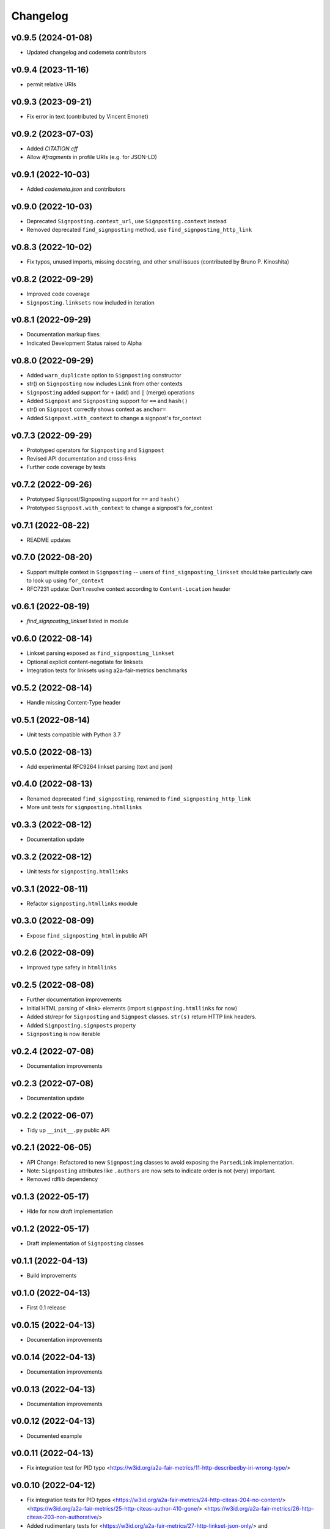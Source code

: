 
Changelog
=========

v0.9.5 (2024-01-08)
------------------------------------------------------------

* Updated changelog and codemeta contributors

v0.9.4 (2023-11-16)
------------------------------------------------------------
* permit relative URIs

v0.9.3 (2023-09-21)
------------------------------------------------------------
* Fix error in text (contributed by Vincent Emonet)

v0.9.2 (2023-07-03)
------------------------------------------------------------

* Added `CITATION.cff`
* Allow `#fragments` in profile URIs (e.g. for JSON-LD)

v0.9.1 (2022-10-03)
------------------------------------------------------------
* Added `codemeta.json` and contributors

v0.9.0 (2022-10-03)
------------------------------------------------------------

* Deprecated ``Signposting.context_url``, use ``Signposting.context`` instead
* Removed deprecated ``find_signposting`` method, use ``find_signposting_http_link``

v0.8.3 (2022-10-02)
------------------------------------------------------------
* Fix typos, unused imports, missing docstring, and other small issues (contributed by Bruno P. Kinoshita)

v0.8.2 (2022-09-29)
------------------------------------------------------------

* Improved code coverage
* ``Signposting.linksets`` now included in iteration

v0.8.1 (2022-09-29)
------------------------------------------------------------
* Documentation markup fixes. 
* Indicated Development Status raised to Alpha

v0.8.0 (2022-09-29)
------------------------------------------------------------

* Added ``warn_duplicate`` option to ``Signposting`` constructor
* str() on ``Signposting`` now includes ``Link`` from other contexts
* ``Signposting`` added support for ``+`` (add) and ``|`` (merge) operations
* Added ``Signpost`` and ``Signposting`` support for ``==`` and ``hash()``
* str() on ``Signpost`` correctly shows context as ``anchor=``
* Added ``Signpost.with_context`` to change a signpost's for_context

v0.7.3 (2022-09-29)
------------------------------------------------------------

* Prototyped operators for ``Signposting`` and ``Signpost``
* Revised API documentation and cross-links
* Further code coverage by tests

v0.7.2 (2022-09-26)
------------------------------------------------------------

* Prototyped Signpost/Signposting support for ``==`` and ``hash()``
* Prototyped ``Signpost.with_context`` to change a signpost's for_context

v0.7.1 (2022-08-22)
------------------------------------------------------------
* README updates

v0.7.0 (2022-08-20)
------------------------------------------------------------

* Support multiple context in ``Signposting`` -- users of ``find_signposting_linkset`` should take particularly care to look up using ``for_context``
* RFC7231 update: Don't resolve context according to ``Content-Location`` header

v0.6.1 (2022-08-19)
------------------------------------------------------------

* `find_signposting_linkset` listed in module

v0.6.0 (2022-08-14)
------------------------------------------------------------

* Linkset parsing exposed as ``find_signposting_linkset``
* Optional explicit content-negotiate for linksets
* Integration tests for linksets using a2a-fair-metrics benchmarks

v0.5.2 (2022-08-14)
------------------------------------------------------------

* Handle missing Content-Type header

v0.5.1 (2022-08-14)
------------------------------------------------------------

* Unit tests compatible with Python 3.7

v0.5.0 (2022-08-13)
------------------------------------------------------------

* Add experimental RFC9264 linkset parsing (text and json)

v0.4.0 (2022-08-13)
------------------------------------------------------------

* Renamed deprecated ``find_signposting``, renamed to ``find_signposting_http_link``
* More unit tests for ``signposting.htmllinks``

v0.3.3 (2022-08-12)
------------------------------------------------------------

* Documentation update

v0.3.2 (2022-08-12)
------------------------------------------------------------

* Unit tests for ``signposting.htmllinks``

v0.3.1 (2022-08-11)
------------------------------------------------------------

* Refactor ``signposting.htmllinks`` module

v0.3.0 (2022-08-09)
------------------------------------------------------------

* Expose ``find_signposting_html`` in public API

v0.2.6 (2022-08-09)
------------------------------------------------------------

* Improved type safety in ``htmllinks``


v0.2.5 (2022-08-08)
------------------------------------------------------------

* Further documentation improvements
* Initial HTML parsing of <link> elements (import ``signposting.htmllinks`` for now)
* Added str/repr for ``Signposting`` and ``Signpost`` classes. ``str(s)`` return HTTP link headers.
* Added ``Signposting.signposts`` property
* ``Signposting`` is now iterable

v0.2.4 (2022-07-08)
------------------------------------------------------------

* Documentation improvements

v0.2.3 (2022-07-08)
------------------------------------------------------------

* Documentation update

v0.2.2 (2022-06-07)
------------------------------------------------------------

* Tidy up ``__init__.py`` public API

v0.2.1 (2022-06-05)
------------------------------------------------------------

* API Change: Refactored to new ``Signposting`` classes
  to avoid exposing the ``ParsedLink`` implementation.
* Note: ``Signposting`` attributes like ``.authors`` are now
  sets to indicate order is not (very) important.
* Removed rdflib dependency

v0.1.3 (2022-05-17)
------------------------------------------------------------
* Hide for now draft implementation

v0.1.2 (2022-05-17)
------------------------------------------------------------
* Draft implementation of ``Signposting`` classes

v0.1.1 (2022-04-13)
------------------------------------------------------------

* Build improvements

v0.1.0 (2022-04-13)
------------------------------------------------------------

* First 0.1 release

v0.0.15 (2022-04-13)
------------------------------------------------------------
* Documentation improvements

v0.0.14 (2022-04-13)
------------------------------------------------------------
* Documentation improvements

v0.0.13 (2022-04-13)
------------------------------------------------------------
* Documentation improvements

v0.0.12 (2022-04-13)
------------------------------------------------------------
* Documented example

v0.0.11 (2022-04-13)
------------------------------------------------------------
* Fix integration test for PID typo <https://w3id.org/a2a-fair-metrics/11-http-describedby-iri-wrong-type/>

v0.0.10 (2022-04-12)
------------------------------------------------------------
* Fix integration tests for PID typos <https://w3id.org/a2a-fair-metrics/24-http-citeas-204-no-content/> <https://w3id.org/a2a-fair-metrics/25-http-citeas-author-410-gone/> <https://w3id.org/a2a-fair-metrics/26-http-citeas-203-non-authorative/>
* Added rudimentary tests for <https://w3id.org/a2a-fair-metrics/27-http-linkset-json-only/> and <https://w3id.org/a2a-fair-metrics/28-http-linkset-txt-only/>
* Added tests for <https://w3id.org/a2a-fair-metrics/30-http-citeas-describedby-item-license-type-author-joint/>

v0.0.9 (2022-04-11)
------------------------------------------------------------
* Documented changelog for old versions

v0.0.8 (2022-04-11)
------------------------------------------------------------
 * Command line tool tested

v0.0.7 (2022-04-11)
------------------------------------------------------------
* Command line tool functional

v0.0.6 (2022-04-11)
------------------------------------------------------------
* Initial draft of command line tool

v0.0.5 (2022-04-10)
------------------------------------------------------------
* Handle 410 Gone and 203 Non-Authorative as warnings
* Tests against HTTP aspects of <https://s11.no/2022/a2a-fair-metrics/> for #1--#26

v0.0.4 (2022-04-06)
------------------------------------------------------------
* API Documentation drafted
* `find_landing_page` renamed `find_signposting_http`

v0.0.3 (2022-04-06)
------------------------------------------------------------
* README updates
* More tests until a2a-fair-metrics test #17

v0.0.2 (2022-04-06)
------------------------------------------------------------
* Initial HTTP Link header parsing

v0.0.1 (2022-04-01)
------------------------------------------------------------
* Generated from joaomcteixeira/python-project-skeleton

